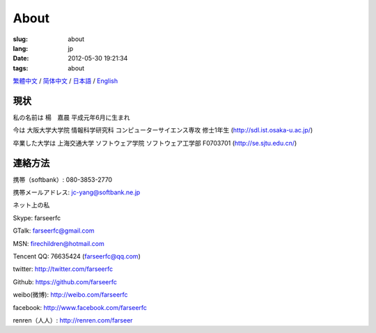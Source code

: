 About
=======================================

:slug: about
:lang: jp
:date: 2012-05-30 19:21:34
:tags: about

`繁體中文 <../pages/about.html>`_ / `简体中文 <../pages/about-zhs.html>`_ / 
`日本語 <../pages/about-jp.html>`_ / `English <../pages/about-en.html>`_

現状
------------------------------------------

私の名前は 楊　嘉晨 平成元年6月に生まれ

今は 大阪大学大学院 情報科学研究科 コンピューターサイエンス専攻 修士1年生 (http://sdl.ist.osaka-u.ac.jp/)

卒業した大学は 上海交通大学 ソフトウェア学院 ソフトウェア工学部 F0703701 (http://se.sjtu.edu.cn/)

連絡方法
------------------------------------------

携帯（softbank）: 080-3853-2770

携帯メールアドレス: jc-yang@softbank.ne.jp


ネット上の私

Skype: farseerfc

GTalk: farseerfc@gmail.com

MSN: firechildren@hotmail.com

Tencent QQ: 76635424 (farseerfc@qq.com)

twitter: http://twitter.com/farseerfc

Github: https://github.com/farseerfc

weibo(微博): http://weibo.com/farseerfc

facebook: http://www.facebook.com/farseerfc

renren（人人）: http://renren.com/farseer



